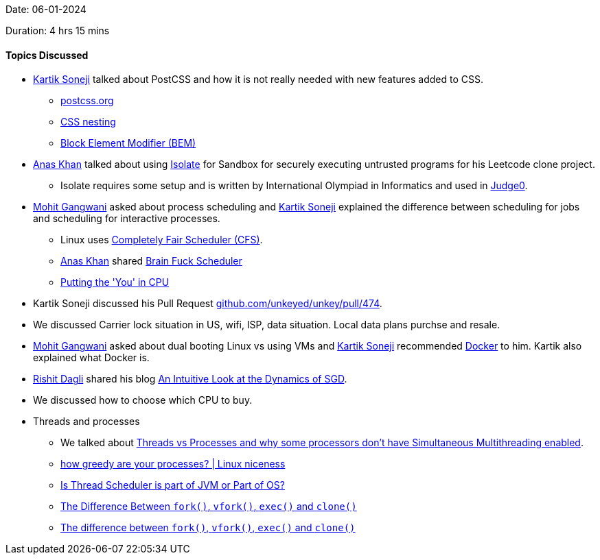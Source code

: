 Date: 06-01-2024

Duration: 4 hrs 15 mins

==== Topics Discussed

* link:https://twitter.com/KartikSoneji_[Kartik Soneji^] talked about PostCSS and how it is not really needed with new features added to CSS.
	** link:https://postcss.org[postcss.org^]
	** link:https://developer.mozilla.org/en-US/docs/Web/CSS/CSS_nesting[CSS nesting^]
	** link:https://getbem.com[Block Element Modifier (BEM)^]
* link:https://twitter.com/anaskhan_28[Anas Khan^] talked about using link:https://github.com/ioi/isolate[Isolate^] for Sandbox for securely executing untrusted programs for his Leetcode clone project.
	** Isolate requires some setup and is written by International Olympiad in Informatics and used in link:https://github.com/judge0/judge0[Judge0^].
* link:https://twitter.com/mohit_explores[Mohit Gangwani^] asked about process scheduling and link:https://twitter.com/KartikSoneji_[Kartik Soneji^] explained the difference between scheduling for jobs and scheduling for interactive processes.
	** Linux uses link:https://en.wikipedia.org/wiki/Completely_Fair_Scheduler[Completely Fair Scheduler (CFS)^].
	** link:https://twitter.com/anaskhan_28[Anas Khan^] shared link:https://en.wikipedia.org/wiki/Brain_Fuck_Scheduler[Brain Fuck Scheduler^]
	** link:https://cpu.land[Putting the 'You' in CPU]
* Kartik Soneji discussed his Pull Request link:https://github.com/unkeyed/unkey/pull/474[github.com/unkeyed/unkey/pull/474^].
* We discussed Carrier lock situation in US, wifi, ISP, data situation. Local data plans purchse and resale.
* link:https://twitter.com/mohit_explores[Mohit Gangwani^] asked about dual booting Linux vs using VMs and link:https://twitter.com/KartikSoneji_[Kartik Soneji^] recommended link:https://www.docker.com[Docker^] to him. Kartik also explained what Docker is.
* link:https://twitter.com/rishit_dagli[Rishit Dagli^] shared his blog link:https://rishit-dagli.github.io/2024/01/01/sgd.html[An Intuitive Look at the Dynamics of SGD^].
* We discussed how to choose which CPU to buy.
* Threads and processes
	** We talked about link:https://catchup.ourtech.community/summary#:~:text=Pranav%20Dani%20asked%20about%20the%20difference,are%20sold%20at%20a%20cheaper%20cost[Threads vs Processes and why some processors don't have Simultaneous Multithreading enabled^].
	** link:https://www.youtube.com/watch?v=GsF8R6DBxSg[how greedy are your processes? | Linux niceness^]
	** link:https://stackoverflow.com/questions/59701201/is-thread-scheduler-is-part-of-jvm-or-part-of-os[Is Thread Scheduler is part of JVM or Part of OS?^]
	** link:https://www.baeldung.com/linux/fork-vfork-exec-clone[The Difference Between `fork()`, `vfork()`, `exec()` and `clone()`^]
	** link:https://stackoverflow.com/questions/4856255/the-difference-between-fork-vfork-exec-and-clone[The difference between `fork()`, `vfork()`, `exec()` and `clone()`^]
